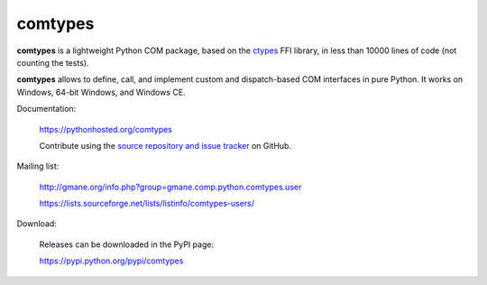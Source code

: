 comtypes
========

**comtypes** is a lightweight Python COM package, based on the ctypes_
FFI library, in less than 10000 lines of code (not counting the
tests).

**comtypes** allows to define, call, and implement custom and
dispatch-based COM interfaces in pure Python.  It works on Windows,
64-bit Windows, and Windows CE.

Documentation:

    https://pythonhosted.org/comtypes

    Contribute using the `source repository and issue tracker
    <https://github.com/enthought/comtypes/>`_ on GitHub.

Mailing list:

    http://gmane.org/info.php?group=gmane.comp.python.comtypes.user

    https://lists.sourceforge.net/lists/listinfo/comtypes-users/

Download:

    Releases can be downloaded in the PyPI page:

    https://pypi.python.org/pypi/comtypes

.. _ctypes: http://docs.python.org/lib/module-ctypes.html


